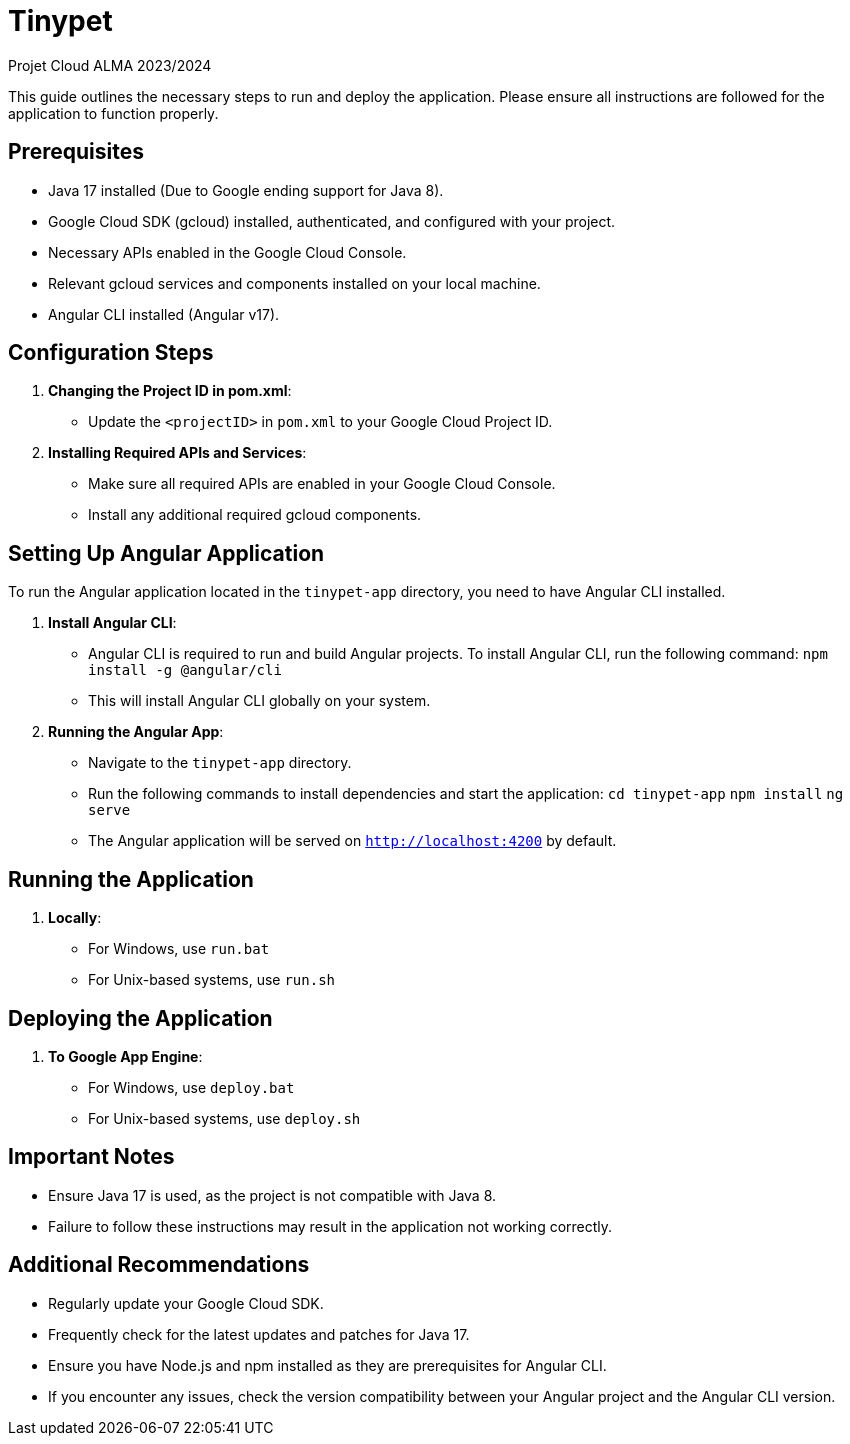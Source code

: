 = Tinypet

Projet Cloud ALMA 2023/2024

This guide outlines the necessary steps to run and deploy the application. Please ensure all instructions are followed for the application to function properly.

== Prerequisites
* Java 17 installed (Due to Google ending support for Java 8).
* Google Cloud SDK (gcloud) installed, authenticated, and configured with your project.
* Necessary APIs enabled in the Google Cloud Console.
* Relevant gcloud services and components installed on your local machine.
* Angular CLI installed (Angular v17).

== Configuration Steps

. *Changing the Project ID in pom.xml*:
  - Update the `<projectID>` in `pom.xml` to your Google Cloud Project ID.

. *Installing Required APIs and Services*:
  - Make sure all required APIs are enabled in your Google Cloud Console.
  - Install any additional required gcloud components.

== Setting Up Angular Application

To run the Angular application located in the `tinypet-app` directory, you need to have Angular CLI installed.

. *Install Angular CLI*:
  - Angular CLI is required to run and build Angular projects. To install Angular CLI, run the following command: `npm install -g @angular/cli`
  - This will install Angular CLI globally on your system.

. *Running the Angular App*:
  - Navigate to the `tinypet-app` directory.
  - Run the following commands to install dependencies and start the application:
    `cd tinypet-app`
    `npm install`
    `ng serve`
  - The Angular application will be served on `http://localhost:4200` by default.


== Running the Application

. *Locally*:
  - For Windows, use `run.bat`
  - For Unix-based systems, use `run.sh`

== Deploying the Application

. *To Google App Engine*:
  - For Windows, use `deploy.bat`
  - For Unix-based systems, use `deploy.sh`

== Important Notes
- Ensure Java 17 is used, as the project is not compatible with Java 8.
- Failure to follow these instructions may result in the application not working correctly.


== Additional Recommendations
- Regularly update your Google Cloud SDK.
- Frequently check for the latest updates and patches for Java 17.
- Ensure you have Node.js and npm installed as they are prerequisites for Angular CLI.
- If you encounter any issues, check the version compatibility between your Angular project and the Angular CLI version.
